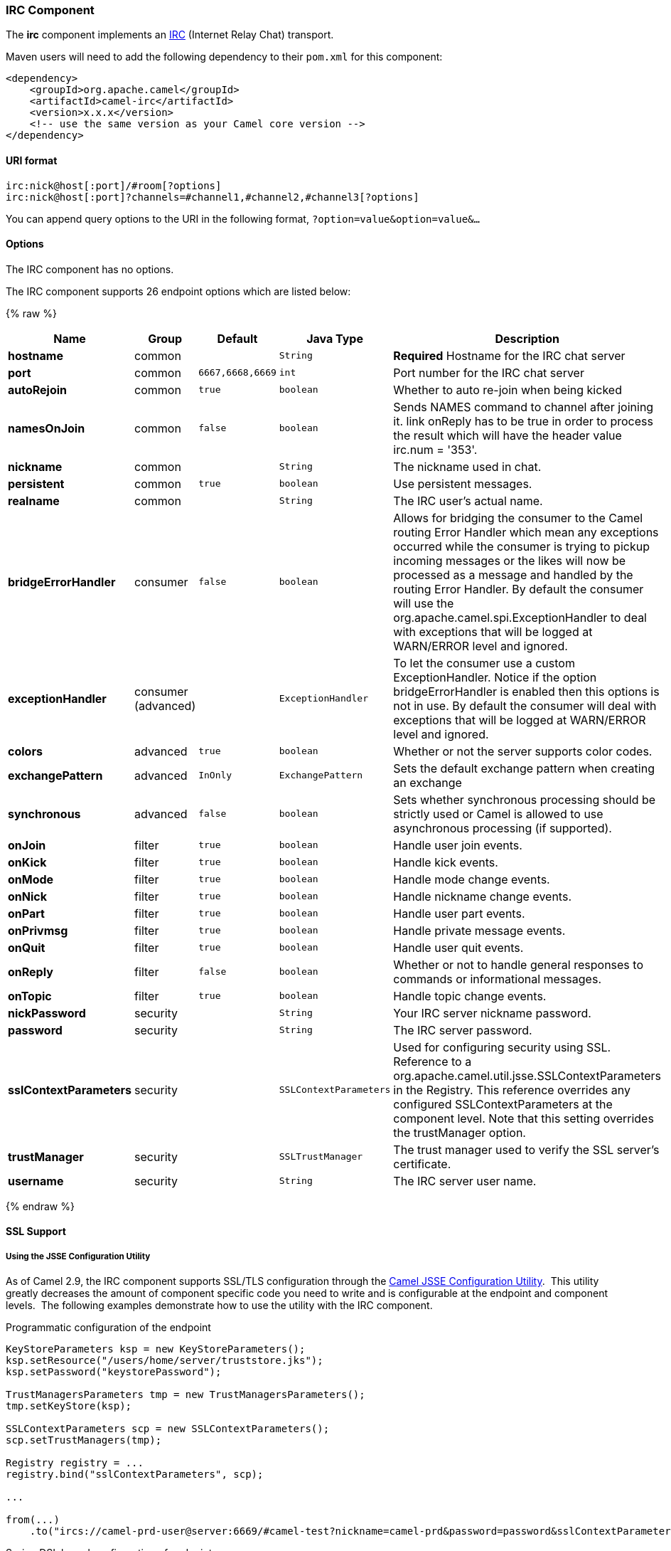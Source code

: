 [[IRC-IRCComponent]]
IRC Component
~~~~~~~~~~~~~

The *irc* component implements an
http://en.wikipedia.org/wiki/Internet_Relay_Chat[IRC] (Internet Relay
Chat) transport.

Maven users will need to add the following dependency to their `pom.xml`
for this component:

[source,xml]
------------------------------------------------------------
<dependency>
    <groupId>org.apache.camel</groupId>
    <artifactId>camel-irc</artifactId>
    <version>x.x.x</version>
    <!-- use the same version as your Camel core version -->
</dependency>
------------------------------------------------------------

[[IRC-URIformat]]
URI format
^^^^^^^^^^

[source,java]
---------------------------------------------------------------------
irc:nick@host[:port]/#room[?options]
irc:nick@host[:port]?channels=#channel1,#channel2,#channel3[?options]
---------------------------------------------------------------------

You can append query options to the URI in the following format,
`?option=value&option=value&...`

[[IRC-Options]]
Options
^^^^^^^


// component options: START
The IRC component has no options.
// component options: END







// endpoint options: START
The IRC component supports 26 endpoint options which are listed below:

{% raw %}
[width="100%",cols="2s,1,1m,1m,5",options="header"]
|=======================================================================
| Name | Group | Default | Java Type | Description
| hostname | common |  | String | *Required* Hostname for the IRC chat server
| port | common | 6667,6668,6669 | int | Port number for the IRC chat server
| autoRejoin | common | true | boolean | Whether to auto re-join when being kicked
| namesOnJoin | common | false | boolean | Sends NAMES command to channel after joining it. link onReply has to be true in order to process the result which will have the header value irc.num = '353'.
| nickname | common |  | String | The nickname used in chat.
| persistent | common | true | boolean | Use persistent messages.
| realname | common |  | String | The IRC user's actual name.
| bridgeErrorHandler | consumer | false | boolean | Allows for bridging the consumer to the Camel routing Error Handler which mean any exceptions occurred while the consumer is trying to pickup incoming messages or the likes will now be processed as a message and handled by the routing Error Handler. By default the consumer will use the org.apache.camel.spi.ExceptionHandler to deal with exceptions that will be logged at WARN/ERROR level and ignored.
| exceptionHandler | consumer (advanced) |  | ExceptionHandler | To let the consumer use a custom ExceptionHandler. Notice if the option bridgeErrorHandler is enabled then this options is not in use. By default the consumer will deal with exceptions that will be logged at WARN/ERROR level and ignored.
| colors | advanced | true | boolean | Whether or not the server supports color codes.
| exchangePattern | advanced | InOnly | ExchangePattern | Sets the default exchange pattern when creating an exchange
| synchronous | advanced | false | boolean | Sets whether synchronous processing should be strictly used or Camel is allowed to use asynchronous processing (if supported).
| onJoin | filter | true | boolean | Handle user join events.
| onKick | filter | true | boolean | Handle kick events.
| onMode | filter | true | boolean | Handle mode change events.
| onNick | filter | true | boolean | Handle nickname change events.
| onPart | filter | true | boolean | Handle user part events.
| onPrivmsg | filter | true | boolean | Handle private message events.
| onQuit | filter | true | boolean | Handle user quit events.
| onReply | filter | false | boolean | Whether or not to handle general responses to commands or informational messages.
| onTopic | filter | true | boolean | Handle topic change events.
| nickPassword | security |  | String | Your IRC server nickname password.
| password | security |  | String | The IRC server password.
| sslContextParameters | security |  | SSLContextParameters | Used for configuring security using SSL. Reference to a org.apache.camel.util.jsse.SSLContextParameters in the Registry. This reference overrides any configured SSLContextParameters at the component level. Note that this setting overrides the trustManager option.
| trustManager | security |  | SSLTrustManager | The trust manager used to verify the SSL server's certificate.
| username | security |  | String | The IRC server user name.
|=======================================================================
{% endraw %}
// endpoint options: END






[[IRC-SSLSupport]]
SSL Support
^^^^^^^^^^^

[[IRC-UsingtheJSSEConfigurationUtility]]
Using the JSSE Configuration Utility
++++++++++++++++++++++++++++++++++++

As of Camel 2.9, the IRC component supports SSL/TLS configuration
through the link:camel-configuration-utilities.html[Camel JSSE
Configuration Utility].  This utility greatly decreases the amount of
component specific code you need to write and is configurable at the
endpoint and component levels.  The following examples demonstrate how
to use the utility with the IRC component.

[[IRC-Programmaticconfigurationoftheendpoint]]
Programmatic configuration of the endpoint

[source,java]
-----------------------------------------------------------------------------------------------------------------------------------------
KeyStoreParameters ksp = new KeyStoreParameters();
ksp.setResource("/users/home/server/truststore.jks");
ksp.setPassword("keystorePassword");

TrustManagersParameters tmp = new TrustManagersParameters();
tmp.setKeyStore(ksp);

SSLContextParameters scp = new SSLContextParameters();
scp.setTrustManagers(tmp);

Registry registry = ...
registry.bind("sslContextParameters", scp);

...

from(...)
    .to("ircs://camel-prd-user@server:6669/#camel-test?nickname=camel-prd&password=password&sslContextParameters=#sslContextParameters");
-----------------------------------------------------------------------------------------------------------------------------------------

[[IRC-SpringDSLbasedconfigurationofendpoint]]
Spring DSL based configuration of endpoint

[source,xml]
----------------------------------------------------------------------------------------------------------------------------------------------
...
  <camel:sslContextParameters
      id="sslContextParameters">
    <camel:trustManagers>
      <camel:keyStore
          resource="/users/home/server/truststore.jks"
          password="keystorePassword"/>
    </camel:keyManagers>
  </camel:sslContextParameters>...
...
  <to uri="ircs://camel-prd-user@server:6669/#camel-test?nickname=camel-prd&password=password&sslContextParameters=#sslContextParameters"/>...
----------------------------------------------------------------------------------------------------------------------------------------------

[[IRC-Usingthelegacybasicconfigurationoptions]]
Using the legacy basic configuration options
++++++++++++++++++++++++++++++++++++++++++++

You can also connect to an SSL enabled IRC server, as follows:

[source,java]
--------------------------------------------------
ircs:host[:port]/#room?username=user&password=pass
--------------------------------------------------

By default, the IRC transport uses
http://moepii.sourceforge.net/irclib/javadoc/org/schwering/irc/lib/ssl/SSLDefaultTrustManager.html[SSLDefaultTrustManager].
If you need to provide your own custom trust manager, use the
`trustManager` parameter as follows:

[source,java]
----------------------------------------------------------------------------------------------
ircs:host[:port]/#room?username=user&password=pass&trustManager=#referenceToMyTrustManagerBean
----------------------------------------------------------------------------------------------

[[IRC-Usingkeys]]
Using keys
^^^^^^^^^^

*Available as of Camel 2.2*

Some irc rooms requires you to provide a key to be able to join that
channel. The key is just a secret word.

For example we join 3 channels where as only channel 1 and 3 uses a key.

[source,java]
-----------------------------------------------------------------------------
irc:nick@irc.server.org?channels=#chan1,#chan2,#chan3&keys=chan1Key,,chan3key
-----------------------------------------------------------------------------

Getting a list of users of the channel
^^^^^^^^^^^^^^^^^^^^^^^^^^^^^^^^^^^^^^

Using the `namesOnJoin` option one can invoke the IRC-`NAMES` command after the component has joined a channel. 
The server will reply with `irc.num = 353`. So in order to process the result the property `onReply` has to be `true`.
Furthermore one has to filter the `onReply` exchanges in order to get the names.

For example we want to get all exchanges that contain the usernames of the channel:

[source,java]
-----------------------------------------------------------------------------
from("ircs:nick@myserver:1234/#mychannelname?listOnJoin=true&onReply=true")
	.choice()
		.when(header("irc.messageType").isEqualToIgnoreCase("REPLY"))
			.filter(header("irc.num").isEqualTo("353"))
			.to("mock:result").stop();
-----------------------------------------------------------------------------

[[IRC-SeeAlso]]
See Also
^^^^^^^^

* link:configuring-camel.html[Configuring Camel]
* link:component.html[Component]
* link:endpoint.html[Endpoint]
* link:getting-started.html[Getting Started]

